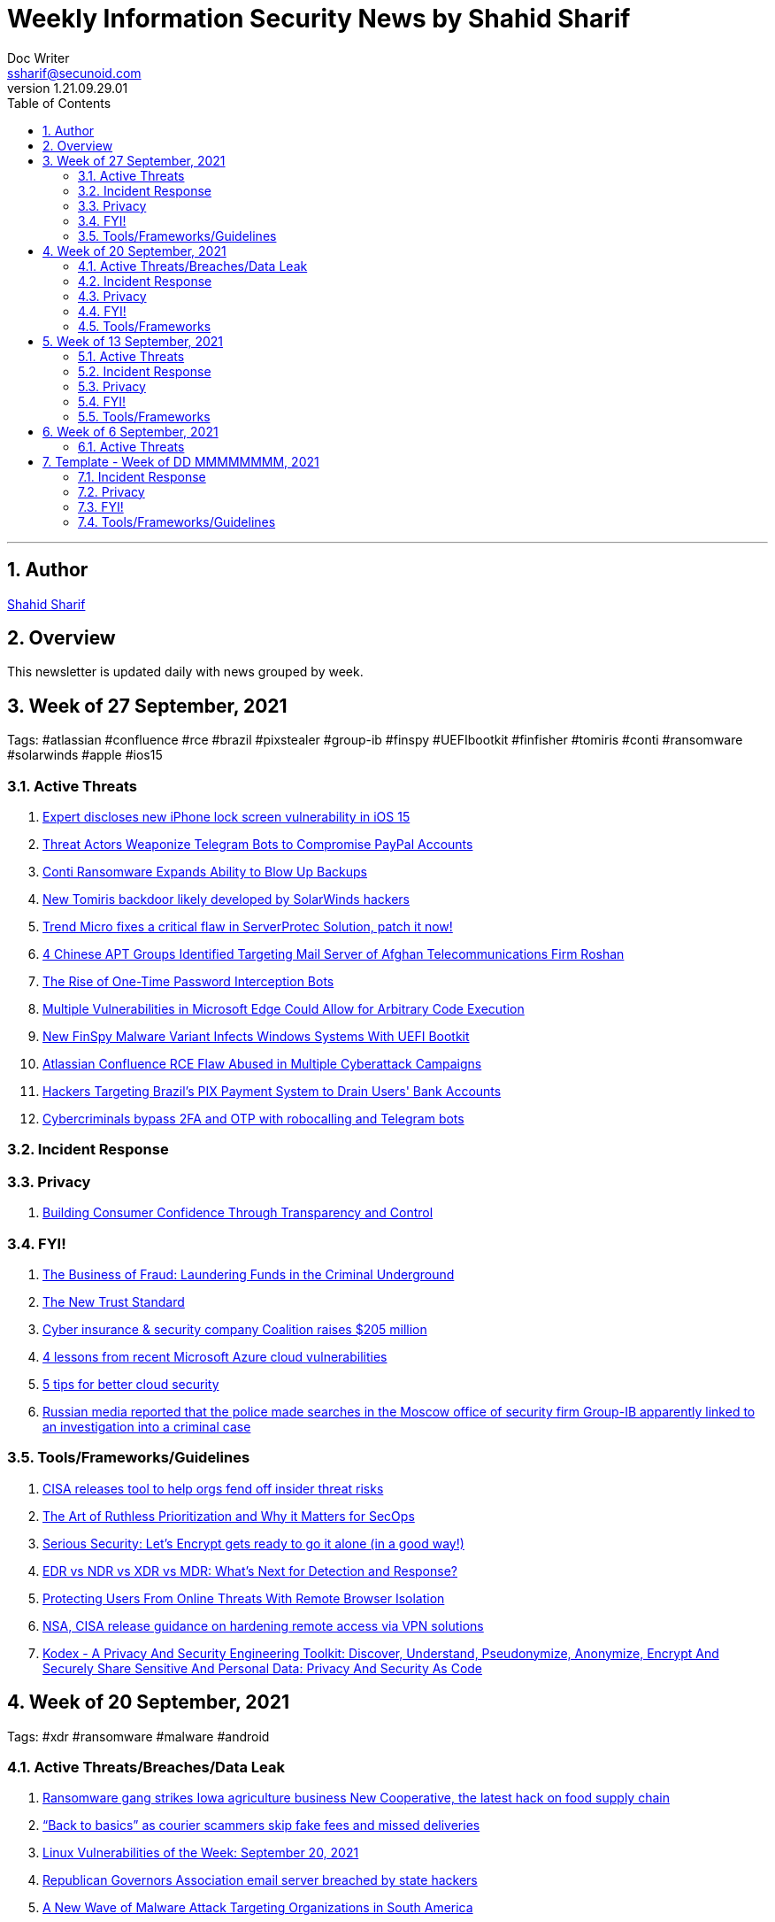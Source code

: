 = Weekly Information Security News by Shahid Sharif
Doc Writer <ssharif@secunoid.com>
v1.21.09.29.01
:numbered:
:sectnum:
:sectnumlevels: 5
:chapter-label:
:toc: right
:toclevels: 5
:docinfo:
:docinfo1:
:docinfo2:
:description: This weekly newsletter covers important events in the cyber security universe
:keywords: cybersecurity, it security, news
:imagesdir: images
:stylesheet:
:homepage: https://www.secunoid.com
'''

<<<
== Author
https://www.linkedin.com/in/shahidsharif[Shahid Sharif]

<<<
== Overview
This newsletter is updated daily with news grouped by week.

<<<
== Week of 27 September, 2021
Tags: #atlassian #confluence #rce #brazil #pixstealer #group-ib #finspy #UEFIbootkit #finfisher #tomiris #conti #ransomware #solarwinds #apple #ios15

=== Active Threats
. https://securityaffairs.co/wordpress/122740/hacking/lock-screen-vulnerability.html[Expert discloses new iPhone lock screen vulnerability in iOS 15]
. https://threatpost.com/telegram-bots-compromise-paypal/175099/[Threat Actors Weaponize Telegram Bots to Compromise PayPal Accounts]
. https://threatpost.com/conti-ransomware-backups/175114/[Conti Ransomware Expands Ability to Blow Up Backups]
. https://www.bleepingcomputer.com/news/security/new-tomiris-backdoor-likely-developed-by-solarwinds-hackers/[New Tomiris backdoor likely developed by SolarWinds hackers]
. https://securityaffairs.co/wordpress/122694/security/trend-micro-serverprotec-solution-flaw.html[Trend Micro fixes a critical flaw in ServerProtec Solution, patch it now!]
. https://www.recordedfuture.com/chinese-apt-groups-target-afghan-telecommunications-firm/[4 Chinese APT Groups Identified Targeting Mail Server of Afghan Telecommunications Firm Roshan]
. https://krebsonsecurity.com/2021/09/the-rise-of-one-time-password-interception-bots/[The Rise of One-Time Password Interception Bots]
. https://www.cisecurity.org/advisory/multiple-vulnerabilities-in-microsoft-edge-could-allow-for-arbitrary-code-execution_2021-123/[Multiple Vulnerabilities in Microsoft Edge Could Allow for Arbitrary Code Execution]
. https://thehackernews.com/2021/09/new-finspy-malware-variant-infects.html[New FinSpy Malware Variant Infects Windows Systems With UEFI Bootkit]
. https://thehackernews.com/2021/09/atlassian-confluence-rce-flaw-abused-in.html[Atlassian Confluence RCE Flaw Abused in Multiple Cyberattack Campaigns]
. https://thehackernews.com/2021/09/hackers-targeting-brazils-pix-payment.html[Hackers Targeting Brazil's PIX Payment System to Drain Users' Bank Accounts]
. https://www.csoonline.com/article/3634603/cybercriminals-bypass-2fa-and-otp-with-robocalling-and-telegram-bots.html[Cybercriminals bypass 2FA and OTP with robocalling and Telegram bots]

=== Incident Response

=== Privacy
. https://blogs.cisco.com/security/building-consumer-confidence-through-transparency-and-control[Building Consumer Confidence Through Transparency and Control]

=== FYI!
. https://www.recordedfuture.com/business-fraud-laundering-fund-criminal-underground/[The Business of Fraud: Laundering Funds in the Criminal Underground]
. https://blogs.cisco.com/security/the-new-trust-standard[The New Trust Standard]
. https://www.msspalert.com/investments/cyber-insurance-funding-coalition-raises-205-million/[Cyber insurance & security company Coalition raises $205 million]
. https://www.csoonline.com/article/3633907/4-lessons-from-recent-microsoft-azure-cloud-vulnerabilities.html[4 lessons from recent Microsoft Azure cloud vulnerabilities]
. https://www.csoonline.com/article/3303580/5-tips-for-better-cloud-security.html[5 tips for better cloud security]
. https://securityaffairs.co/wordpress/122710/cyber-crime/group-ib-ceo-arrested-treason-changes.html[Russian media reported that the police made searches in the Moscow office of security firm Group-IB apparently linked to an investigation into a criminal case]

=== Tools/Frameworks/Guidelines
. https://www.bleepingcomputer.com/news/security/cisa-releases-tool-to-help-orgs-fend-off-insider-threat-risks/[CISA releases tool to help orgs fend off insider threat risks]
. https://www.mcafee.com/blogs/enterprise/security-operations/the-art-of-ruthless-prioritization-and-why-it-matters-for-secops/[The Art of Ruthless Prioritization and Why it Matters for SecOps]
. https://nakedsecurity.sophos.com/2021/09/28/serious-security-lets-encrypt-gets-ready-to-go-it-alone-in-a-good-way/[Serious Security: Let’s Encrypt gets ready to go it alone (in a good way!)]
. https://www.msspalert.com/cybersecurity-services-and-products/edr-vs-ndr-vs-xdr-vs-mdr-whats-next-for-detection-and-response/[EDR vs NDR vs XDR vs MDR: What's Next for Detection and Response?]
. https://umbrella.cisco.com/blog/remote-browser-isolation-protects-users-from-online-threats[Protecting Users From Online Threats With Remote Browser Isolation]
. https://securityaffairs.co/wordpress/122718/security/hardening-access-via-vpn-solutions.html[NSA, CISA release guidance on hardening remote access via VPN solutions]
. https://www.kitploit.com/2021/09/kodex-privacy-and-security-engineering.html[Kodex - A Privacy And Security Engineering Toolkit: Discover, Understand, Pseudonymize, Anonymize, Encrypt And Securely Share Sensitive And Personal Data: Privacy And Security As Code]



== Week of 20 September, 2021
Tags: #xdr #ransomware #malware #android

=== Active Threats/Breaches/Data Leak
. https://www.cyberscoop.com/blackmatter-new-cooperative-ransomware-iowa/[Ransomware gang strikes Iowa agriculture business New Cooperative, the latest hack on food supply chain]
. https://nakedsecurity.sophos.com/2021/09/20/back-to-basics-as-courier-scammers-skip-fake-fees-and-missed-deliveries/[“Back to basics” as courier scammers skip fake fees and missed deliveries]
. https://www.syxsense.com/linux-vulnerabilities-09-20-2021[Linux Vulnerabilities of the Week: September 20, 2021]
. https://www.bleepingcomputer.com/news/security/republican-governors-association-email-server-breached-by-state-hackers/[Republican Governors Association email server breached by state hackers]
. https://thehackernews.com/2021/09/a-new-wave-of-malware-attack-targeting.html[A New Wave of Malware Attack Targeting Organizations in South America]
. https://www.csoonline.com/article/3262972/7-hot-cyber-security-trends-and-4-going-cold.html[7 hot cybersecurity trends (and 4 going cold)]
. https://www.bleepingcomputer.com/news/security/eventbuilder-misconfiguration-exposes-microsoft-event-registrant-data/[EventBuilder misconfiguration exposes Microsoft event registrant data]

=== Incident Response
. https://www.csoonline.com/article/3632854/7-unexpected-ransomware-costs.html[7 unexpected ransomware costs]

=== Privacy

=== FYI!
. https://www.cyberscoop.com/arbitration-cybercriminal-xss-exploit-revil-ransomware/[Ransomware gangs are starting more drama on cybercrime forums, upending 'honor among thieves' conventions]
. https://hackercombat.com/microsoft-researches-ransomware-attack-targeting-app-developers/[Microsoft Researches Ransomware Attack Targeting App Developers]
. https://www.cyberscoop.com/ftc-privacy-alvaro-bedoya-big-tech/[Momentum builds to strengthen FTC's role as privacy enforcer, though hurdles remain]
. https://thehackernews.com/2021/09/europol-busts-major-cybercrime-ring.html[Europol Busts Major Crime Ring, Arrests Over 100 Online Fraudsters]
. https://newsroom.nccgroup.com/pressreleases/ncc-group-reveals-threefold-increase-in-targeted-ransomware-attacks-in-2021-3124798[NCC Group reveals threefold increase in targeted ransomware attacks in 2021]
. https://securityaffairs.co/wordpress/122382/cyber-crime/att-hacking-scheme-man-sentenced.html[Pakistani man sentenced to 12 years of prison for his role in AT&T hacking scheme]
. https://thehackernews.com/2021/09/google-to-auto-reset-unused-android-app.html[Google to Auto-Reset Unused Android App Permissions for Billions of Devices]

=== Tools/Frameworks
. https://threatpost.com/protect-account-takeover-cyberattacks/175090/[How to Prevent Account Takeovers in 2021]
. https://www.kitploit.com/2021/09/ps2exe-module-to-compile-powershell.html[PS2EXE - Module To Compile Powershell Scripts To Executables]
. https://www.csoonline.com/article/3633896/5-observations-about-xdr.html[5 observations about XDR]

<<<
== Week of 13 September, 2021
Tags: #numando #bankingtrojan #trojan #crypto #cryptoscam #zloader #windowsdefender #defenderATP #microsoft #scams #romancescams

=== Active Threats
. https://www.bleepingcomputer.com/news/security/new-zloader-attacks-disable-windows-defender-to-evade-detection/[New Zloader attacks disable Windows Defender to evade detection]
. https://securityaffairs.co/wordpress/122371/malware/numando-banking-trojan.html[Numando, a new banking Trojan that abuses YouTube for remote configuration]
. https://www.bleepingcomputer.com/news/security/new-elon-musk-club-crypto-giveaway-scam-promoted-via-email/[New "Elon Musk Club" crypto giveaway scam promoted via email]
. https://www.helpnetsecurity.com/2021/09/14/cve-2021-30860/[Apple fixes “zero-click” iMessage zero-day exploited to deliver spyware (CVE-2021-30860)]
. https://thehackernews.com/2021/09/update-google-chrome-to-patch-2-new.html?utm_source=feedburner&utm_medium=feed&utm_campaign=Feed%3A+TheHackersNews+%28The+Hackers+News+-+Cyber+Security+Blog%29[Update Google Chrome to Patch 2 New Zero-Day Flaws Under Attack]
. https://us-cert.cisa.gov/ncas/alerts/aa21-259a[APT Actors Exploiting Newly Identified Vulnerability in ManageEngine ADSelfService Plus]
. https://www.wiz.io/blog/secret-agent-exposes-azure-customers-to-unauthorized-code-execution[“Secret” Agent Exposes Azure Customers To Unauthorized Code Execution]
. https://citizenlab.ca/2021/09/forcedentry-nso-group-imessage-zero-click-exploit-captured-in-the-wild/[NSO Group iMessage Zero-Click Exploit Captured in the Wild]
. https://www.lacework.com/blog/pysa-ransomware-gang-adds-linux-support/[PYSA Ransomware Gang adds Linux Support]
. https://www.blackhatethicalhacking.com/news/new-malware-uses-windows-subsystem-for-linux-for-stealthy-attacks[New malware uses Windows Subsystem for Linux for stealthy attacks]
. https://thehackernews.com/2021/09/windows-mshtml-0-day-exploited-to.html[Windows MSHTML 0-Day Exploited to Deploy Cobalt Strike Beacon in Targeted Attacks]

=== Incident Response
. https://www.tripwire.com/state-of-security/security-data-protection/everything-you-need-to-know-about-cyber-crisis-tabletop-exercises/[Everything You Need to Know about Cyber Crisis Tabletop Exercises]
. https://www.tripwire.com/state-of-security/security-data-protection/the-digital-pandemic-ransomware/[The Digital Pandemic – Ransomware]

=== Privacy
. https://www.laptopmag.com/how-to/stop-apple-from-scanning-your-iphone-photos[How to stop Apple from scanning your iPhone photos]
. https://www.huntonprivacyblog.com/2021/09/17/new-york-city-to-require-food-delivery-services-to-share-customer-data-with-restaurants/[New York City to Require Food Delivery Services to Share Customer Data with Restaurants]

=== FYI!
. https://www.sans.org/newsletters/ouch/disposing-of-your-mobile-device/[Disposing of Your Mobile Device]
. https://www.msspalert.com/investments/pwc-buys-avaleris/[PricewaterhouseCoopers Canada has acquired Avaleris, an MSSP that offers Microsoft identity, security and cloud services. Financial terms of the deal were not disclosed.]
. https://www.msspalert.com/cybersecurity-markets/americas/u-s-vows-surge-to-fight-nation-state-ransomware-backers/[US Vows "Surge" to Fight Nationstate Ransomware Backers]
. https://hackernoon.com/how-a-team-of-hackers-left-stolen-phishing-credentials-up-for-grabs[How a Team of Hackers left Stolen Phishing Credentials up for Grabs]
. https://www.ic3.gov/Media/Y2021/PSA210916[Scammers Defraud Victims of Millions of Dollars in New Trend in Romance Scams]
. https://www.bleepingcomputer.com/news/security/atandt-lost-200m-in-seven-years-to-illegal-phone-unlocking-scheme/[AT&T lost $200M in seven years to illegal phone unlocking scheme]
. https://securityaffairs.co/wordpress/122365/intelligence/edward-snowden-expressvpn.html[Why Edward Snowden is urging users to stop using ExpressVPN?]
. https://securityaffairs.co/wordpress/122352/laws-and-regulations/biden-administration-ransomware-sanctions.html[The Biden administration plans to target exchanges supporting ransomware operations with sanctions]
. https://9to5mac.com/2021/09/19/report-60-of-the-apps-delisted-from-the-app-store-didnt-have-a-privacy-policy/[Report: 60% of the apps delisted from the App Store didn’t have a privacy policy]
. https://www.fastcompany.com/90672384/microsoft-president-brad-smith-solarwinds-exclusive[What it was like inside Microsoft during the worst cyberattack in history]

=== Tools/Frameworks
. https://www.msspalert.com/cybersecurity-companies/partner-programs/purple-teaming-platform-company-plextrac-launches-mssp-partner-program/[Purple Teaming Platform Company PlexTrac Launches MSSP Partner Program]
. https://www.kitploit.com/2021/09/inlineexecute-assembly-poc-beacon.html[InlineExecute-Assembly - A PoC Beacon Object File (BOF) That Allows Security Professionals To Perform In Process .NET Assembly Execution]
. https://www.kitploit.com/2021/09/qlog-windows-security-logging.html[QLOG - Windows Security Logging]
. https://owasp.org/Top10/[OWASP Top 10 updated]
. https://github.com/optiv/Go365[Go365 is a tool designed to perform user enumeration* and password guessing attacks on organizations that use Office365]
. https://github.com/threatexpress/red-team-scripts[Red Team Scripts is a collection of red teaming related tools, scripts, techniques, and notes developed or discovered over time during engagements.]
. https://www.ehacking.net/2020/04/how-to-identify-companys-hacked-email-addresses-using-maltego-osint-haveibeenpawned.html[How to Identify Company’s Hacked Email Addresses Using Maltego & HaveIbeenPawned]

<<<
== Week of 6 September, 2021

=== Active Threats
. https://thehackernews.com/2021/09/new-0-day-attack-targeting-windows.html[New Zero day attack targetting windows]
. https://threatpost.com/thousands-of-fortinet-vpn-account-credentials-leaked/169348/[Thousands-of-fortinet-vpn-account-credentials-leaked]
. https://www.slashgear.com/microsoft-has-another-windows-security-nightmare-on-its-hands-08690134/[Microsoft has another Windows security nightmare on its hands]

<<<
== Template - Week of DD MMMMMMMM, 2021
Tags: 
=== Active Threats

=== Incident Response

=== Privacy

=== FYI!

=== Tools/Frameworks/Guidelines
